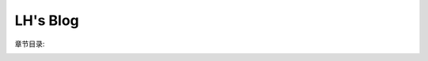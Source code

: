 .. LH's Blog documentation master file, created by
   sphinx-quickstart on Tue Dec  7 19:54:08 2021.
   You can adapt this file completely to your liking, but it should at least
   contain the root `toctree` directive.

LH's Blog
==========

章节目录:
   .. toctree::
      :maxdepth: 4
      :glob:

      essay/index
      about_author




